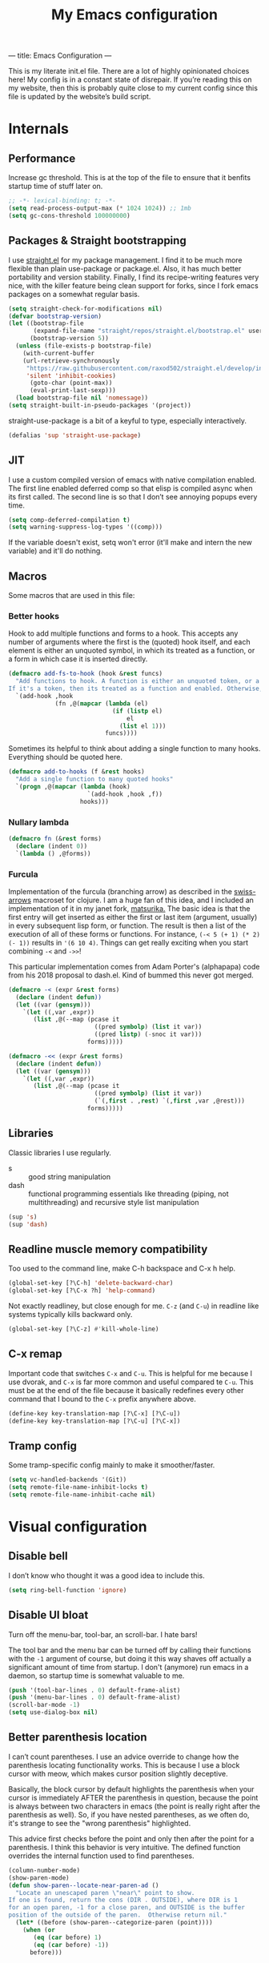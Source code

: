 ---
title: Emacs Configuration
---
#+PROPERTY: header-args :tangle "init.el"
#+TITLE: My Emacs configuration
#+TOC: headlines 2

This is my literate init.el file. There are a lot of highly opinionated choices
here! My config is in a constant state of disrepair. If you’re reading this on
my website, then this is probably quite close to my current config since this
file is updated by the website’s build script.

* Internals
** Performance
Increase gc threshold. This is at the top of the file to ensure that
it benfits startup time of stuff later on.
#+BEGIN_SRC emacs-lisp
;; -*- lexical-binding: t; -*-
(setq read-process-output-max (* 1024 1024)) ;; 1mb
(setq gc-cons-threshold 100000000)
#+END_SRC

** Packages & Straight bootstrapping
I use [[https://github.com/raxod502/straight.el][straight.el]] for my package management. I find it to be much more flexible than
plain use-package or package.el. Also, it has much better portability and
version stability. Finally, I find its recipe-writing features very
nice, with the killer feature being clean support for forks, since I
fork emacs packages on a somewhat regular basis.

#+BEGIN_SRC emacs-lisp
(setq straight-check-for-modifications nil)
(defvar bootstrap-version)
(let ((bootstrap-file
       (expand-file-name "straight/repos/straight.el/bootstrap.el" user-emacs-directory))
      (bootstrap-version 5))
  (unless (file-exists-p bootstrap-file)
    (with-current-buffer
    (url-retrieve-synchronously
     "https://raw.githubusercontent.com/raxod502/straight.el/develop/install.el"
     'silent 'inhibit-cookies)
      (goto-char (point-max))
      (eval-print-last-sexp)))
  (load bootstrap-file nil 'nomessage))
(setq straight-built-in-pseudo-packages '(project))
#+end_src

straight-use-package is a bit of a keyful to type, especially interactively.
#+BEGIN_SRC emacs-lisp
(defalias 'sup 'straight-use-package)
#+END_SRC

** JIT
I use a custom compiled version of emacs with native compilation enabled. The
first line enabled deferred comp so that elisp is compiled async when its first
called. The second line is so that I don’t see annoying popups every time.
#+BEGIN_SRC emacs-lisp
(setq comp-deferred-compilation t)
(setq warning-suppress-log-types '((comp)))
#+END_SRC

If the variable doesn't exist, setq won't error (it'll make and intern
the new variable) and it'll do nothing.

** Macros
Some macros that are used in this file:
*** Better hooks
Hook to add multiple functions and forms to a hook. This accepts any
number of arguments where the first is the (quoted) hook itself, and
each element is either an unquoted symbol, in which its treated as a
function, or a form in which case it is inserted directly.

#+BEGIN_SRC emacs-lisp
(defmacro add-fs-to-hook (hook &rest funcs)
  "Add functions to hook. A function is either an unquoted token, or a form.
If it's a token, then its treated as a function and enabled. Otherwise, the form is run."
  `(add-hook ,hook
             (fn ,@(mapcar (lambda (el)
                             (if (listp el)
                                 el
                               (list el 1)))
                           funcs))))
#+END_SRC

Sometimes its helpful to think about adding a single function to many
hooks. Everything should be quoted here.
#+BEGIN_SRC emacs-lisp
(defmacro add-to-hooks (f &rest hooks)
  "Add a single function to many quoted hooks"
  `(progn ,@(mapcar (lambda (hook)
                      `(add-hook ,hook ,f))
                    hooks)))
#+END_SRC

*** Nullary lambda
#+BEGIN_SRC emacs-lisp
(defmacro fn (&rest forms)
  (declare (indent 0))
  `(lambda () ,@forms))
#+END_SRC

*** Furcula
Implementation of the furcula (branching arrow) as described in the
[[https://github.com/rplevy/swiss-arrows][swiss-arrows]] macroset for clojure. I am a huge fan of this idea, and I
included an implementation of it in my janet fork, [[https://github.com/eshrh/matsurika][matsurika.]] The
basic idea is that the first entry will get inserted as either the
first or last item (argument, usually) in every subsequent lisp form,
or function. The result is then a list of the execution of all of
these forms or functions. For instance, =(-< 5 (+ 1) (* 2) (- 1))=
results in ='(6 10 4)=. Things can get really exciting when you start
combining =-<= and =->>=!


This particular implementation comes from Adam Porter's (alphapapa)
code from his 2018 proposal to dash.el. Kind of bummed this never got merged.
#+BEGIN_SRC emacs-lisp
(defmacro -< (expr &rest forms)
  (declare (indent defun))
  (let ((var (gensym)))
    `(let ((,var ,expr))
       (list ,@(--map (pcase it
                        ((pred symbolp) (list it var))
                        ((pred listp) (-snoc it var)))
                      forms)))))

(defmacro -<< (expr &rest forms)
  (declare (indent defun))
  (let ((var (gensym)))
    `(let ((,var ,expr))
       (list ,@(--map (pcase it
                        ((pred symbolp) (list it var))
                        (`(,first . ,rest) `(,first ,var ,@rest)))
                      forms)))))
#+END_SRC

** Libraries
Classic libraries I use regularly.
+ s :: good string manipulation
+ dash :: functional programming essentials like threading (piping,
  not multithreading) and
  recursive style list manipulation
#+BEGIN_SRC emacs-lisp
(sup 's)
(sup 'dash)
#+END_SRC

** Readline muscle memory compatibility
Too used to the command line, make C-h backspace and C-x h help.

#+BEGIN_SRC emacs-lisp
(global-set-key [?\C-h] 'delete-backward-char)
(global-set-key [?\C-x ?h] 'help-command)
#+END_SRC

Not exactly readliney, but close enough for me. ~C-z~ (and ~C-u~) in readline like
systems typically kills backward only.
#+BEGIN_SRC emacs-lisp
(global-set-key [?\C-z] #'kill-whole-line)
#+END_SRC
** C-x remap
Important code that switches ~C-x~ and ~C-u~. This is helpful for me
because I use dvorak, and ~C-x~ is far more common and useful compared
te ~C-u~. This must be at the end of the file because it basically
redefines every other command that I bound to the ~C-x~ prefix anywhere
above.
#+BEGIN_SRC emacs-lisp
(define-key key-translation-map [?\C-x] [?\C-u])
(define-key key-translation-map [?\C-u] [?\C-x])
#+END_SRC

** Tramp config
Some tramp-specific config mainly to make it smoother/faster.

#+BEGIN_SRC emacs-lisp
(setq vc-handled-backends '(Git))
(setq remote-file-name-inhibit-locks t)
(setq remote-file-name-inhibit-cache nil)
#+END_SRC

* Visual configuration
** Disable bell
I don’t know who thought it was a good idea to include this.
#+BEGIN_SRC emacs-lisp
(setq ring-bell-function 'ignore)
#+END_SRC

** Disable UI bloat
Turn off the menu-bar, tool-bar, an scroll-bar. I hate bars!

The tool bar and the menu bar can be turned off by calling their
functions with the ~-1~ argument of course, but doing it this way shaves
off actually a significant amount of time from startup. I don't
(anymore) run emacs in a daemon, so startup time is somewhat valuable
to me.

#+BEGIN_SRC emacs-lisp
(push '(tool-bar-lines . 0) default-frame-alist)
(push '(menu-bar-lines . 0) default-frame-alist)
(scroll-bar-mode -1)
(setq use-dialog-box nil)
#+END_SRC

** Better parenthesis location

I can’t count parentheses. I use an advice override to change how the
parenthesis locating functionality works. This is because I use a block
cursor with meow, which makes cursor position slightly deceptive.

Basically, the block cursor by default highlights the parenthesis when
your cursor is immediately AFTER the parenthesis in question, because
the point is always between two characters in emacs (the point is
really right after the parenthesis as well). So, if you have nested
parentheses, as we often do, it's strange to see the "wrong
parenthesis" highlighted.

This advice first checks before the point and only then after the point
for a parenthesis. I think this behavior is very intuitive. The defined
function overrides the internal function used to find parentheses.

#+BEGIN_SRC emacs-lisp
(column-number-mode)
(show-paren-mode)
(defun show-paren--locate-near-paren-ad ()
  "Locate an unescaped paren \"near\" point to show.
If one is found, return the cons (DIR . OUTSIDE), where DIR is 1
for an open paren, -1 for a close paren, and OUTSIDE is the buffer
position of the outside of the paren.  Otherwise return nil."
  (let* ((before (show-paren--categorize-paren (point))))
    (when (or
       (eq (car before) 1)
       (eq (car before) -1))
      before)))

(advice-add 'show-paren--locate-near-paren
            :override #'show-paren--locate-near-paren-ad)
#+END_SRC

** Colorize color strings.
#+BEGIN_SRC emacs-lisp
(sup 'rainbow-mode)
(add-hook 'prog-mode #'rainbow-mode)
#+END_SRC

** Auto whitespace cleanup
Couldn't be bothered to care about whitespace myself. Didn't we make
computers to do repetitive stuff for us??
#+BEGIN_SRC emacs-lisp
(add-fs-to-hook 'prog-mode-hook
                (add-hook 'after-save-hook
                          (fn (whitespace-cleanup))))
#+END_SRC

** Fonts

My default fonts. Iosevka Meiseki is a customized version of [[https://github.com/be5invis/iosevka][iosevka]]
font. You can find a copy of it [[https://esrh.me/files/iosevka-meiseki-sans-regular.ttf][here]].

#+BEGIN_SRC emacs-lisp
(defvar emacs-english-font "monospace")
(defvar emacs-cjk-font "IPAGothic")
(setq my-font (concat emacs-english-font "-12"))

(add-to-list 'default-frame-alist `(font . ,my-font))
(set-face-attribute 'default t :font my-font)
#+END_SRC

** Theme
I've tried countless other themes, but somehow I just keep coming back
to gruvbox. I switch between ~gruvbox-light-hard~ and ~gruvbox-dark-hard~
fairly often though, both are nice. I'm a big fan of the dark
version's warm and retro-y feel, its visually distinct and comfy.

#+BEGIN_SRC emacs-lisp
(sup 'gruvbox-theme)

(load-theme 'gruvbox-dark-hard t nil)
#+END_SRC

** Frame
Make the title look better so that my status bar can print it nicely
for the rice screenshots. ~%b~ is substituted for the name of the
currently active buffer.
#+BEGIN_SRC emacs-lisp
(setq-default frame-title-format '("emacs: %b"))
#+END_SRC

** Modeline
I've liked smart-mode-line in the past, but I prefer telephone line's
modularity, design, and visual appeal right now.

#+BEGIN_SRC emacs-lisp
(sup 'telephone-line)
#+END_SRC

Use a neat cubic curved shape to separate segments.
#+BEGIN_SRC emacs-lisp
(require 'telephone-line)
(setq telephone-line-primary-left-separator 'telephone-line-cubed-left
      telephone-line-secondary-left-separator 'telephone-line-cubed-hollow-left
      telephone-line-primary-right-separator 'telephone-line-cubed-right
      telephone-line-secondary-right-separator 'telephone-line-cubed-hollow-right)
(setq telephone-line-height 24)
#+END_SRC

~evil-use-short-tag~ makes telephone-line's meow segment, which I wrote
and upstreamed, use single letters to show meow state instead of the
whole word, so like "N" instead of "NORMAL".
#+BEGIN_SRC emacs-lisp
(setq telephone-line-evil-use-short-tag t)
#+END_SRC

*** Custom segments
One of the big reasons I like telephone line is the absolute ease of
defining new segments that look nice as hell.

#+BEGIN_SRC emacs-lisp
(telephone-line-defsegment* telephone-line-simpler-major-mode-segment ()
  (concat "["
          (if (listp mode-name)
              (car mode-name)
            mode-name)
          "]"))
#+END_SRC

This segment is a simpler indicator of position. I don't use line numbers on
the side of my screen, so it's pretty neccessary for me to quickly parse my
position at a glance. Column numbers are on the left since they change more
often, and this segment is the leftmost element on the right side of my bar.
This means that there's no unnecessary movement.

#+BEGIN_SRC emacs-lisp
(telephone-line-defsegment* telephone-line-simple-pos-segment ()
  (concat "%c : " "%l/" (number-to-string (count-lines (point-min) (point-max)))))
#+END_SRC

*** Segment setup
The meat of my line config.
#+BEGIN_SRC emacs-lisp
(setq telephone-line-lhs
      '((nil . (telephone-line-projectile-buffer-segment))
        (accent . (telephone-line-simpler-major-mode-segment))
        (nil . (telephone-line-meow-tag-segment
                telephone-line-misc-info-segment)))
      telephone-line-rhs
      '((nil . (telephone-line-simple-pos-segment))
        (accent . (telephone-line-buffer-modified-segment))))

(telephone-line-mode 1)
#+END_SRC

** Pixel scrolling
#+BEGIN_SRC emacs-lisp
(defun pixel-scroll-setup ()
  (interactive)
  (setq pixel-scroll-precision-large-scroll-height 1)
  (setq pixel-scroll-precision-interpolation-factor 1))

(when (boundp 'pixel-scroll-precision-mode)
  (pixel-scroll-setup)
  (add-hook 'prog-mode-hook #'pixel-scroll-precision-mode)
  (add-hook 'org-mode-hook #'pixel-scroll-precision-mode))
#+END_SRC

* Packages
** Nyaatouch
Nyaatouch is my personal modal editing system. It is highly optimized for the
dvorak keyboard and is built on meow (hence the name).

#+BEGIN_SRC emacs-lisp
(sup '(nyaatouch
       :repo "https://github.com/eshrh/nyaatouch"
       :fetcher github))
(turn-on-nyaatouch)
#+END_SRC

Nyaatouch brings in some packages as dependencies: avy, swiper, meow,
smartparens. You can find more information about it at the repo.
*** Just exchange point and mark
I use C-x C-x to return to a point more than I use it to reverse
selection. Meow uses kmacros, so I have to redefine the macro used
when meow-reverse is called as well.

#+BEGIN_SRC emacs-lisp
(defun just-exchange-point-and-mark ()
  (interactive)
  (call-interactively #'exchange-point-and-mark)
  (deactivate-mark))

(global-set-key (kbd "C-x C-x") #'just-exchange-point-and-mark)
(global-set-key (kbd "C-x 9 1") #'exchange-point-and-mark) ; unused key
(setq meow--kbd-exchange-point-and-mark "C-x 9 1")
#+END_SRC

** Far

Add a meow keybind for paragraph filling.

#+BEGIN_SRC emacs-lisp
(straight-use-package
 '(far :type git
       :repo "https://github.com/eshrh/far.el"))

(meow-normal-define-key
 '("`" . far-fill-paragraph))
#+END_SRC

Far.el is an implementation of [[https://stephen-huan.github.io/blog/far/][far]], a DP-based paragraph filling
algorithm that minimizes variance of line lengths.

** Undo-tree
Better undo for emacs. I really enjoy the tree visualization feature
this package adds. If you haven't checked it out, try pressing ~C-x u~!
#+BEGIN_SRC emacs-lisp
(sup 'undo-tree)
(global-undo-tree-mode)
(setq undo-tree-auto-save-history nil)
#+END_SRC

** Ace-window
Ace-window is super nice because it lets you quickly switch to a window
when you have >2 open by providing a letter hint.
#+BEGIN_SRC emacs-lisp
(sup 'ace-window)
(global-set-key [remap other-window] 'ace-window)
(global-set-key (kbd "C-x w") 'ace-swap-window)
#+END_SRC

dvorak moment
#+BEGIN_SRC emacs-lisp
(setq aw-keys '(?a ?o ?e ?u ?i ?d ?h ?t ?n ?s))
#+END_SRC

don't hint me for things outside the frame
#+BEGIN_SRC emacs-lisp
(setq aw-scope 'frame)
#+END_SRC

I never want to switch to the current buffer
#+BEGIN_SRC emacs-lisp
(setq aw-ignore-current t)
(setq aw-background nil)
#+END_SRC

** Dashboard
An essential component of any
emacs-window-with-neofetch-and-tiling-wm-and-anime-girl-wp screenshot.
#+BEGIN_SRC emacs-lisp
(sup 'dashboard)
(dashboard-setup-startup-hook)
#+END_SRC

This is an important section because in order for dashboard to produce the org
agenda, every org file needs to be opened, which means your recent list is
just cluttered. The second line makes dashboard close each buffer
after opening them so it doesn't clutter up your buffer list.
#+BEGIN_SRC emacs-lisp
(setq recentf-exclude '("~/org/"))
(setq dashboard-agenda-release-buffers t)
#+END_SRC

Startup to the dashboard
#+BEGIN_SRC emacs-lisp
(setq initial-buffer-choice (get-buffer "*dashboard*"))
#+END_SRC

#+BEGIN_SRC emacs-lisp
(setq dashboard-center-content t)
(setq dashboard-show-shortcuts nil)
(setq dashboard-set-footer nil)
#+END_SRC

Declutter the items shown on the dashboard and change the section
names to be hip (lower case) and cool (shorter)
#+BEGIN_SRC emacs-lisp
(setq dashboard-items '((recents  . 5)
                        (projects . 5)
                        (agenda . 5)))
(setq dashboard-agenda-sort-strategy '(time-up))
(setq dashboard-item-names '(("Recent Files:" . "recent:")
                             ("Projects:" . "projects:")
                             ("Agenda for the coming week:" . "agenda:")))
#+END_SRC

Nice image and nice title. If we're in the terminal, display an ASCII gnu
instead.
#+BEGIN_SRC emacs-lisp
(setq dashboard-banner-logo-title "GNU emacsへようこそ。")

(defmacro set-dashboard-banner (name)
  `(setq dashboard-startup-banner
         (expand-file-name ,name user-emacs-directory)))
(if (or (display-graphic-p) (daemonp))
    (set-dashboard-banner "hiten_render_rsz.png")
  (set-dashboard-banner "gnu.txt"))
#+END_SRC

** Corfu
#+BEGIN_SRC emacs-lisp
(sup 'corfu)
(setq corfu-auto t)
(add-hook 'after-init-hook #'global-corfu-mode)
#+END_SRC
** Projectile
Project-aware emacs commands.
#+BEGIN_SRC emacs-lisp
(sup 'projectile)
(projectile-mode 1)
(define-key projectile-mode-map (kbd "C-c p") 'projectile-command-map)
#+END_SRC

The main feature I use from projectile is it's awesome fuzzy search for files
across your entire project. I use this so much that I use it as my default
find file function, only when I'm in a project.
#+BEGIN_SRC emacs-lisp
(defun find-file-or-projectile ()
  (interactive)
  (if (projectile-project-p)
      (call-interactively 'projectile-find-file)
    (call-interactively 'find-file)))

(global-set-key (kbd "C-x C-f") 'find-file-or-projectile)
;; just in case i need to use standard find file, probably to make a file.
(meow-leader-define-key '("U" . find-file))
#+END_SRC

** Searching
*** Vertico
#+BEGIN_SRC emacs-lisp
(sup '(vertico :files (:defaults "extensions/*")
               :includes (vertico-directory)))
(vertico-mode)
#+END_SRC

When using the find-file dialog, pressing backspace should take you
back up to the parent, not just delete one character.
#+BEGIN_SRC emacs-lisp
(define-key vertico-map (kbd "DEL") #'vertico-directory-delete-char)
#+END_SRC

*** Marginalia
An essential addition to the completing-read buffer that offers a bit of
documentation to entries.
#+BEGIN_SRC emacs-lisp
(sup 'marginalia)
(marginalia-mode)
#+END_SRC

*** Posframe
In GUI mode, I like to have all completing-read queries come up in a new frame
in the middle of my screen. Posframe does this with a child frame. I like how it
looks.

#+BEGIN_SRC emacs-lisp
(when (display-graphic-p)
  (sup 'vertico-posframe)
  (vertico-posframe-mode 1))
#+END_SRC

Specifically in gruvbox, the border is the same color as the
background for some silly reason. I intend to submit an issue for
this.

#+BEGIN_SRC emacs-lisp
(when (display-graphic-p)
  (set-face-background 'vertico-posframe-border
                       (face-attribute 'region :background)))
#+END_SRC

*** Orderless completion
#+BEGIN_SRC emacs-lisp
(sup 'orderless)
(setq completion-styles '(orderless basic)
      completion-category-defaults nil
      completion-category-overrides '((file (styles partial-completion))))
#+END_SRC

** Helpful
Better describe* functions that have more information and look neater.
For example helpful's describe-function includes the source code of
the function itself, which is very useful when writing elisp.
#+BEGIN_SRC emacs-lisp
(sup 'helpful)
#+END_SRC

Override keybindings.
#+BEGIN_SRC emacs-lisp
(-map (lambda (pair) (global-set-key
                 (kbd (concat "C-x h " (car pair))) (cdr pair)))
      (-zip-pair '("f" "v" "k")
            '(helpful-callable helpful-variable helpful-key)))
#+END_SRC

** Dired
Dired jump opens dired to the directory of the file visited by the
current buffer. Typically this is set to =C-x C-j= but this is mildly
uncomfortable to type on dvorak. =C-x d= is where dired with prompt is
originally.
#+BEGIN_SRC emacs-lisp
(global-set-key (kbd "C-x d") #'dired-jump)
(global-set-key (kbd "C-x C-j") #'dired)
#+END_SRC

With two dired panes open, any command in one pane will autocomplete
to the path in the second pane.
#+BEGIN_SRC emacs-lisp
(setq dired-dwim-target t)
#+END_SRC

Don't show owner and perms by default. Pressing =(= toggles this off again.
#+BEGIN_SRC emacs-lisp
(add-fs-to-hook 'dired-mode-hook (dired-hide-details-mode 1))
#+END_SRC

Use only one dired directory at a time.
#+BEGIN_SRC emacs-lisp
(setq dired-kill-when-opening-new-dired-buffer t)
#+END_SRC

#+BEGIN_SRC emacs-lisp

  (add-fs-to-hook 'dired-mode-hook
                  (define-key dired-mode-map (kbd "-") #'swiper)
                  (define-key dired-mode-map (kbd "<") #'beginning-of-buffer)
                  (define-key dired-mode-map (kbd ">") #'end-of-buffer))
#+END_SRC

** Tree-sitter
Introduced in emacs 30.

#+BEGIN_SRC emacs-lisp
(setq treesit-available (and (fboundp 'treesit-available-p)
                             (treesit-available-p)))
#+END_SRC

Create a list of grammar urls.
#+BEGIN_SRC emacs-lisp
(when treesit-available
  (defun treesitter-grammar-url (lang)
    (concat "https://github.com/tree-sitter/tree-sitter-" lang))
  (setq treesit-langs
        '(bash c cpp haskell html java javascript julia rust python))
  (setq treesit-language-source-alist
        (--map `(,it . (,(treesitter-grammar-url (symbol-name it)))) treesit-langs)))
#+END_SRC

#+BEGIN_SRC emacs-lisp
(defun treesit-ensure (lang)
  (unless (treesit-language-available-p lang)
    (treesit-install-language-grammar lang)))
#+END_SRC

** Highlights
*** Lisp highlighting
Install a bunch of Fanael’s visual packages to make lisp source editing much
nicer.
+ highlight-defined: highlight known symbols instead of just the built in ones
+ highlight-numbers: numbers
+ highlight-delimiters: highlight brackets and parens nicely
+ highlight-quoted: highlight quoted symbols in a different color
  [applies only to elisp]

I really do find these pretty essential for comfortable lisp
programming, but maybe just because I'm so used to them.
#+BEGIN_SRC emacs-lisp
(sup 'highlight-defined)
(sup 'highlight-numbers)
(sup 'rainbow-delimiters)
(sup 'highlight-quoted)
(defun highlight-lisp-things-generic ()
  (highlight-numbers-mode)
  (highlight-defined-mode)
  (rainbow-delimiters-mode))
#+END_SRC

The function ~highlight-lisp-things-generic~ does *not* include
highlight-quoted, which only makes sense for emacs lisp

#+BEGIN_SRC emacs-lisp
(add-hook 'emacs-lisp-mode-hook #'highlight-quoted-mode)
(add-to-hooks #'highlight-lisp-things-generic 'lisp-data-mode-hook 'clojure-mode-hook)
#+END_SRC

Most lisp modes inherit from lisp-data-mode. Clojure-mode does not.
*** Highlight todos
#+BEGIN_SRC emacs-lisp
(sup 'hl-todo)
(global-hl-todo-mode)
#+END_SRC

*** Highlight current line
I find this very helpful not only to quickly locate the cursor, but to
read code in general. It helps me focus, especially when stepping
through code line by line.

#+BEGIN_SRC emacs-lisp
(global-hl-line-mode)
#+END_SRC

** Terminal and shell config
Vterm is undoubtedly the best terminal in emacs. Depends
on the module libvterm, which means your emacs has to be
compiled with module support enabled (damn you Ubuntu!!).

#+BEGIN_SRC emacs-lisp
(sup 'vterm)
(sup 'fish-mode)
#+END_SRC

*** Config
Make hl-line-mode turn off in vterm-mode.
#+BEGIN_SRC emacs-lisp
(add-fs-to-hook 'vterm-mode-hook (setq-local global-hl-line-mode
                                             (null global-hl-line-mode)))
#+END_SRC

Kill the buffer when ~C-d~ is pressed to exit the shell.
#+BEGIN_SRC emacs-lisp
(setq vterm-kill-buffer-on-exit t)
#+END_SRC

Change the name of the buffer
#+BEGIN_SRC emacs-lisp
(setq vterm-buffer-name-string "vt")
#+END_SRC

Start vterm mode in the insert meow state.
#+BEGIN_SRC emacs-lisp
(add-to-list 'meow-mode-state-list '(vterm-mode . insert))
#+END_SRC

*** Vterm-toggle
Toggles a window with a re-usable vterm. Good for reducing buffer clutter.

#+BEGIN_SRC emacs-lisp
(sup 'vterm-toggle)
(setq vterm-toggle-hide-method 'delete-window)
(setq vterm-toggle-fullscreen-p nil)
(add-to-list 'display-buffer-alist
             '((lambda (buffer-or-name _)
                 (let ((buffer (get-buffer buffer-or-name)))
                   (equal major-mode 'vterm-mode)))
               (display-buffer-reuse-window display-buffer-at-bottom)
               (dedicated . t)
               (reusable-frames . visible)
               (window-height . 0.3)))
#+END_SRC

*** Kill vterm buffer and window
#+BEGIN_SRC emacs-lisp
(defun vterm--kill-vterm-buffer-and-window (process event)
  "Kill buffer and window on vterm process termination."
  (when (not (process-live-p process))
    (let ((buf (process-buffer process)))
      (when (buffer-live-p buf)
        (with-current-buffer buf
          (kill-buffer)
          (ignore-errors (delete-window))
          (message "VTerm closed."))))))

(add-fs-to-hook 'vterm-mode-hook
                (set-process-sentinel (get-buffer-process (buffer-name))
                                      #'vterm--kill-vterm-buffer-and-window))
#+END_SRC
*** Keybindings

#+BEGIN_SRC emacs-lisp
(meow-leader-define-key
 '("d" . vterm-toggle-cd))
#+END_SRC

** Org-mode

Path configuration. I use a directory called org in my home directory to store
my org files.
#+BEGIN_SRC emacs-lisp
(when (file-exists-p "~/org/")
  (setq org-directory "~/org/")
  (setq org-agenda-files '("~/org/")))
#+END_SRC

Allow lists like a) b) c)
#+BEGIN_SRC emacs-lisp
(setq org-list-allow-alphabetical t)
#+END_SRC

Enable and disable some modes on opening an org buffer
+ Indent-mode means that star headings are hidden and hierarchy is
  whitespace-based
+ Turn off electrict quote completion because it makes typing elisp quotes annoying.
+ Turn on auto-fill mode to prevent lines from getting too long.
#+BEGIN_SRC emacs-lisp
(add-fs-to-hook 'org-mode-hook
                org-indent-mode
                (electric-quote-mode -1)
                auto-fill-mode)

#+END_SRC

Don't insert lines in between headers and list items.
#+BEGIN_SRC emacs-lisp
(setf org-blank-before-new-entry '((heading . nil) (plain-list-item . nil)))
#+END_SRC

Change the backends.
#+BEGIN_SRC emacs-lisp
(sup 'ox-pandoc)
(setq org-export-backends '(latex beamer md html odt ascii pandoc))
#+END_SRC

Don't indent code in org-babel
#+BEGIN_SRC emacs-lisp
(setq org-edit-src-content-indentation 0)
#+END_SRC

Even emacs can’t make me not procrastinate!
#+BEGIN_SRC emacs-lisp
(setq org-deadline-warning-days 2)
#+END_SRC

Babel src setup
#+BEGIN_SRC emacs-lisp
(setq org-src-fontify-natively t
      org-confirm-babel-evaluate nil
      org-src-preserve-indentation t)
#+END_SRC

*** Org-fragtog
A neat little package to render latex fragments as you write them.
#+BEGIN_SRC emacs-lisp
(sup 'org-fragtog)
#+END_SRC

Quick function to disable fragtogging while in a table
#+BEGIN_SRC emacs-lisp
(defun org-inside-latex-block ()
  (eq (nth 0 (org-element-at-point)) 'latex-environment))
(setq org-fragtog-ignore-predicates '(org-at-table-p org-inside-latex-block))
#+END_SRC

*** Org-ref
Cool package to deal with citations in org. Especially nice when writing latex
in org-mode.

My typical workflow involves importing papers into [[https://www.zotero.org/][zotero]], which will
automatically update a system-wide bibliography file stored in bibtex thanks to
the [[https://retorque.re/zotero-better-bibtex/][better bibtex]] extension, which is essential.

#+BEGIN_SRC emacs-lisp
(sup 'org-ref)
(sup 'ivy-bibtex)

(setq org-ref-insert-link-function 'org-ref-insert-link-hydra/body
      org-ref-insert-cite-function 'org-ref-cite-insert-ivy
      org-ref-insert-label-function 'org-ref-insert-label-link
      org-ref-insert-ref-function 'org-ref-insert-ref-link
      org-ref-cite-onclick-function (lambda (_) (org-ref-citation-hydra/body)))

(with-eval-after-load 'org
  (define-key org-mode-map (kbd "s-<return>") 'org-meta-return)
  (define-key org-mode-map (kbd "C-c ]") 'org-ref-insert-link)
  (define-key org-mode-map (kbd "S-]") 'org-ref-insert-link-hydra/body)
  (define-key org-mode-map (kbd "C-c r") 'org-ref-citation-hydra/body))
(setq bibtex-completion-bibliography '("~/docs/library.bib"))
(setq org-latex-pdf-process (list "latexmk -shell-escape -bibtex -f -pdf %f"))
#+END_SRC

*** Org-roam
#+BEGIN_SRC emacs-lisp
(sup 'org-roam)
(setq org-roam-v2-ack t)
#+END_SRC

Basic setup. ~org-roam-db-autosync-mode~ is nice, but adds about 1.5s to my
startup time. Not good!

#+BEGIN_SRC emacs-lisp
(unless (file-directory-p "~/roam")
  (make-directory "~/roam"))
(setq org-roam-directory (file-truename "~/roam"))

#+END_SRC

Pressing enter while your point is on a link should follow the link.
#+BEGIN_SRC emacs-lisp
(setq org-return-follows-link t)
#+END_SRC

Keybindings for my most used roam actions. ~publish.el~ refers to a personal
elisp file I use to generate a website from my roam files you can find [[https://notes.esrh.me][here!]]
#+BEGIN_SRC emacs-lisp
(global-set-key (kbd "C-c c i") #'org-roam-node-insert)
(global-set-key (kbd "C-c c f") #'org-roam-node-find)
(global-set-key (kbd "C-c c s") #'org-roam-db-sync)
(global-set-key (kbd "C-c c p") (fn (interactive) (load-file "~/roam/publish.el")))

#+END_SRC

The default file name looks ugly and leads to ugly urls once exported. This
makes the filenames just the titles.
#+BEGIN_SRC emacs-lisp
(setq org-roam-capture-templates
      '(("d" "default" plain "%?" :target
         (file+head "${slug}.org" "#+title: ${title}\n")
         :unnarrowed t)))
#+END_SRC

*** Latex
Adds my favorite document class, IEEE transactions to the org latex export.
#+BEGIN_SRC emacs-lisp
(with-eval-after-load 'ox-latex
  (add-to-list 'org-latex-classes
               '("IEEEtran"
                 "\\documentclass{IEEEtran}"
                 ("\\section{%s}" . "\\section*{%s}")
                 ("\\subsection{%s}" . "\\subsection*{%s}")
                 ("\\subsubsection{%s}" . "\\subsubsection*{%s}"))))

#+END_SRC

** IRC
I store some IRC secrets outside of dotfile version control.

#+BEGIN_SRC emacs-lisp
(setq erc-default-server "irc.libera.chat")

(add-hook 'erc-before-connect (lambda (SERVER PORT NICK)
                                (when (file-exists-p "ircconfig.elc")
                                  (load-file
                                   (expand-file-name
                                    "ircconfig.elc"
                                    user-emacs-directory)))))
#+END_SRC

** YASnippet
Just works!
#+BEGIN_SRC emacs-lisp
(sup 'yasnippet)
(yas-global-mode)
(setq yas-indent-line 'fixed)
#+END_SRC

** Magit
Nothing to be said here
#+BEGIN_SRC emacs-lisp
(sup 'magit)
#+END_SRC

Ediff makes dealing with merging conflicts extremely comfortable. I make some
quick changes to how it lays out merge windows.
#+BEGIN_SRC emacs-lisp
(setq ediff-diff-options "")
(setq ediff-custom-diff-options "-u")
(setq ediff-window-setup-function 'ediff-setup-windows-plain)
(setq ediff-split-window-function 'split-window-vertically)
#+END_SRC

** Ligatures and symbols
Prettify symbols is emacs' built in method for symbol replacment. Any
string of any length can be replaced by a character. The
prettify-symbols-alist is buffer local, so it can be modified via
hook.

#+BEGIN_SRC emacs-lisp
(global-prettify-symbols-mode)
(add-fs-to-hook 'emacs-lisp-mode-hook
                (push '("fn" . ?∅) prettify-symbols-alist))
#+END_SRC

Ligature.el provides true ligatures.
#+BEGIN_SRC emacs-lisp
(sup 'ligature)
(ligature-set-ligatures
 'prog-mode
 '(  "|||>" "<|||" "<==>" "<!--" "~~>" "***" "||=" "||>"   "://"
     ":::" "::=" "=:=" "===" "==>" "=!=" "=>>" "=<<" "=/=" "!=="
     "!!." ">=>" ">>=" ">>>" ">>-" ">->" "->>" "-->" "---" "-<<"
     "<~~" "<~>" "<*>" "<||" "<|>" "<$>" "<==" "<=>" "<=<" "<->"
     "<--" "<-<" "<<=" "<<-" "<<<" "<+>" "</>" "###" "#_(" "..<"
     "..." "+++" "/==" "///" "_|_" "&&" "^=" "~~" "~@" "~="
     "~>" "~-" "**" "*>" "*/" "||" "|}" "|]" "|=" "|>" "|-" "{|"
     "[|" "]#" "::" ":=" ":>" ":<" "$>" "==" "=>" "!=" "!!" ">:"
     ">=" ">>" ">-" "-~" "-|" "->" "--" "-<" "<~" "<*" "<|" "<:"
     "<$" "<=" "<>" "<-" "<<" "<+" "</" "#{" "#[" "#:" "#=" "#!"
     "##" "#(" "#?" "#_" "%%" ".=" ".-" ".." ".?" "+>" "++" "?:"
     "?=" "?." "??" ";;" "/*" "/=" "/>" "//" "__" "~~" "(*" "*)"))
(global-ligature-mode)
#+END_SRC

** LSP
eglot is built into emacs 29. install if not found.
#+BEGIN_SRC emacs-lisp
(unless (boundp 'eglot)
  (sup 'eglot))


(with-eval-after-load 'eglot
  (add-to-list 'eglot-server-programs '(python-ts-mode . ("pyright-langserver" "--stdio"))))
(add-to-hooks #'eglot-ensure 'python-mode-hook 'python-ts-mode-hook)
#+END_SRC

turn off bold symbol highlighting

#+BEGIN_SRC emacs-lisp
(custom-set-faces
 '(eglot-highlight-symbol-face ((t (:inherit nil)))))
#+END_SRC

#+BEGIN_SRC emacs-lisp
(add-fs-to-hook 'flymake-mode-hook (define-key flymake-mode-map (kbd "C-c C-n") #'flymake-goto-next-error))
#+END_SRC

** Grep
Deadgrep offers (imo) the best interface to ripgrep, a fast text
searcher. In the interest of portability, it is only installed if the
ripgrep binary, "rg" is also installed

#+BEGIN_SRC emacs-lisp
(when (executable-find "rg")
  (sup 'deadgrep))
#+END_SRC
** AI
#+BEGIN_SRC emacs-lisp
(sup 'gptel)
(with-eval-after-load 'gptel
  (setcdr (assoc 'default gptel-directives)
          (cdr (assoc 'programming gptel-directives))))
#+END_SRC
** Language-specific config
*** Haskell
Interactive haskell mode lets you use the nice repl with ~C-c C-z~
#+BEGIN_SRC emacs-lisp
(sup 'haskell-mode)
(add-hook 'haskell-mode-hook #'interactive-haskell-mode)
#+END_SRC

Interactive haskell error customization
#+BEGIN_SRC emacs-lisp
(setq haskell-interactive-popup-errors t)
#+END_SRC

*** C-style
#+BEGIN_SRC emacs-lisp
(when treesit-available
  (treesit-ensure 'c)
  (treesit-ensure 'cpp)
  (add-to-list 'major-mode-remap-alist
               '(c-mode . c-ts-mode)))

(setq-default c-basic-offset 4
              kill-whole-line t
              indent-tabs-mode nil)
#+END_SRC

*** Lisp
The best common lisp ide!
#+BEGIN_SRC emacs-lisp
(sup 'slime)
(setq inferior-lisp-program "sbcl")
(sup 'slime-company)
(add-fs-to-hook 'common-lisp-mode-hook (slime-setup '(slime-fancy slime-company)))
(add-hook 'lisp-mode-hook #'flycheck-mode)
#+END_SRC

Keeps code indented no matter what. This package is extremely broken
for most block based languages, but works like a charm for lisps.
#+BEGIN_SRC emacs-lisp
(sup 'aggressive-indent-mode)
(add-hook 'lisp-data-mode-hook #'aggressive-indent-mode 1)
#+END_SRC

**** Smartparens
#+BEGIN_SRC emacs-lisp
(smartparens-global-mode)
#+END_SRC

Define a function to disable auto quote-completion. This is
annoying in lisplike languages.

#+BEGIN_SRC emacs-lisp
(defun sp-disable (mode str)
  (sp-local-pair mode str nil :actions nil))
#+END_SRC

Disable single quote pairing in lisp-data modes
#+BEGIN_SRC emacs-lisp
(sp-disable 'lisp-data-mode "'")
#+END_SRC

**** Racket
#+BEGIN_SRC emacs-lisp
(sup 'racket-mode)
(sup 'scribble-mode)
#+END_SRC

**** Clojure
Cider is really good
#+BEGIN_SRC emacs-lisp
(sup 'clojure-mode)
(sup 'cider)
(sp-disable 'clojure-mode "'")
#+END_SRC

**** Elisp
#+BEGIN_SRC emacs-lisp
(sup 'elisp-format)
(setq elisp-format-column 80)
(sp-disable 'emacs-lisp-mode "'")
(sp-disable 'emacs-lisp-mode "`")
(sp-disable 'org-mode "'")
#+END_SRC

*** TeX
AuCTeX offers a lot of sweet features that I’ve come to take for granted
#+BEGIN_SRC emacs-lisp
(sup 'auctex)
(setq TeX-parse-self t)
#+END_SRC

TeX-parse-self enables parsing your \usepackages to give you more
options in the environment inserter (C-c C-e)

Use [[https://sioyek.info/][sioyek]] to view pdfs compiled with tex. Sioyek has some rough edges
to be sure, but it also has really cute features centered around
technical material.

I also include some fallbacks in order of my preference.

In order to add a custom tex viewing program, it must have an entry in
TeX-view-program-list that uses some expansion tokens that you're free
to copy from here.

#+BEGIN_SRC emacs-lisp
(setq pdf-viewer-exec-alist '((sioyek . "Sioyek")
                              (zathura . "Zathura")
                              (evince . "evince")
                              (okular . "Okular")))

(setq my-pdf-viewer (->> pdf-viewer-exec-alist
                         (-first (-compose #'executable-find #'symbol-name #'car))
                         cdr))

(add-fs-to-hook 'LaTeX-mode-hook
                (setq TeX-view-program-selection
                      `((output-pdf ,my-pdf-viewer)
                        (output-dvi ,my-pdf-viewer)
                        (output-html "xdg-open")))
                auto-fill-mode)
#+END_SRC

Reftex integration
#+BEGIN_SRC emacs-lisp
(add-hook 'LaTeX-mode-hook #'turn-on-reftex)
(setq reftex-plug-into-AUCTeX t)
#+END_SRC

Turn on tex-fold-mode
#+BEGIN_SRC emacs-lisp
(add-hook 'LaTeX-mode-hook #'TeX-fold-mode)
#+END_SRC

Make <tab> cycle sections just like in org mode
#+BEGIN_SRC emacs-lisp
(sup 'outline-magic)
(add-hook 'LaTeX-mode-hook #'outline-minor-mode)
(add-fs-to-hook 'LaTeX-mode-hook (define-key outline-minor-mode-map (kbd "<tab>") 'outline-cycle))
#+END_SRC

**** Don't auto-fill in some environments
#+BEGIN_SRC emacs-lisp
(defvar my-LaTeX-no-autofill-environments
  '("equation" "equation*", "tabular", "table")
  "A list of LaTeX environment names in which `auto-fill-mode' should be inhibited.")

(defun my-LaTeX-auto-fill-function ()
  "This function checks whether point is currently inside one of
the LaTeX environments listed in
`my-LaTeX-no-autofill-environments'. If so, it inhibits automatic
filling of the current paragraph."
  (let ((do-auto-fill t)
        (current-environment "")
        (level 0))
    (while (and do-auto-fill (not (string= current-environment "document")))
      (setq level (1+ level)
            current-environment (LaTeX-current-environment level)
            do-auto-fill (not (member current-environment my-LaTeX-no-autofill-environments))))
    (when do-auto-fill
      (do-auto-fill))))

(defun my-LaTeX-setup-auto-fill ()
  "This function turns on auto-fill-mode and sets the function
used to fill a paragraph to `my-LaTeX-auto-fill-function'."
  (interactive)
  (auto-fill-mode)
  (setq auto-fill-function 'my-LaTeX-auto-fill-function))

(add-hook 'LaTeX-mode-hook 'my-LaTeX-setup-auto-fill)

#+END_SRC

**** Japanese latex mode use dvipdfmx
Some journal templates for japanese organizations use [[https://github.com/texjporg/platex][platex]] rather
than latex. =japanese-latex-mode= tries to choose the correct
compilers, but for whatever reason fails to use dvipdfmx to convert
dvi to pdf.

#+BEGIN_SRC emacs-lisp
(advice-add #'japanese-latex-mode :after
            (lambda () (setq TeX-PDF-from-DVI "Dvipdfmx")))
#+END_SRC

*** Python
#+BEGIN_SRC emacs-lisp
(when treesit-available
  (treesit-ensure 'python)
  (add-to-list 'major-mode-remap-alist
               '(python-mode . python-ts-mode)))
(setq python-mode-hook-alias
      (if treesit-available
          'python-ts-mode-hook
        'python-mode-hook))
(setq python-mode-map-alias
      (if treesit-available
          'python-ts-mode-map
        'python-mode-map))
#+END_SRC

**** IPython
Make ipython the default shell
#+BEGIN_SRC emacs-lisp
(setq python-shell-interpreter "ipython"
      python-shell-interpreter-args "-i --simple-prompt --InteractiveShell.display_page=True")
#+END_SRC

conda env management
#+BEGIN_SRC emacs-lisp
(sup 'conda)
#+END_SRC

**** Campus
A small package I wrote to make repl interaction cleaner
#+BEGIN_SRC emacs-lisp
(sup '(campus
       :type git
       :fetcher github
       :repo "https://github.com/eshrh/campus-emacs"
       :files ("*.el")))

(if treesit-available
    (add-fs-to-hook 'python-ts-mode-hook
                    (define-key python-ts-mode-map (kbd "C-c C-l")
                                #'python-shell-send-buffer)
                    (define-key python-ts-mode-map (kbd "C-c + +")
                                #'campus-make-partition)
                    (define-key python-ts-mode-map (kbd "C-c + -")
                                #'campus-remove-partition-forward)
                    (define-key python-ts-mode-map (kbd "C-c C-c")
                                #'campus-send-region))
    (add-fs-to-hook 'python-mode-hook
                    (define-key python-mode-map (kbd "C-c C-l")
                                #'python-shell-send-buffer)
                    (define-key python-mode-map (kbd "C-c + +")
                                #'campus-make-partition)
                    (define-key python-mode-map (kbd "C-c + -")
                                #'campus-remove-partition-forward)
                    (define-key python-mode-map (kbd "C-c C-c")
                                #'campus-send-region)))
#+END_SRC

**** Make describe at point functional
Default describe at point function sends the symbols to the python
process as a string. This means it will never work for functions
imported from somewhere. I therefore redefine this function here

#+BEGIN_SRC emacs-lisp
(defun python-describe-at-point1 (symbol process)
  (interactive (list (python-info-current-symbol)
                     (python-shell-get-process)))
  (comint-send-string process (concat "help(" symbol ")\n")))

(advice-add #'python-describe-at-point :override #'python-describe-at-point1)
#+END_SRC

**** Extra convenience bindings
Ipython with =%matplotlib= QtAgg lets you throw up a window and
repeatedly reuse it for different figures. This is a cool feature, but
it leads to me calling =plt.clf()= really often.

#+BEGIN_SRC emacs-lisp
(defun python-clear-matplotlib ()
  (interactive)
  (python-shell-send-string-no-output "plt.clf()")
  (message "Matplotlib plot cleared."))

(if treesit-available
    (add-fs-to-hook 'python-ts-mode-hook
                (define-key python-ts-mode-map (kbd "C-c C-,")
                  #'python-clear-matplotlib))
  (add-fs-to-hook 'python-mode-hook
                (define-key python-mode-map (kbd "C-c C-,")
                  #'python-clear-matplotlib)))
#+END_SRC

**** Symbols via prettify
Some people will call this deranged. I don't care.
#+BEGIN_SRC emacs-lisp
(add-fs-to-hook (if treesit-available 'python-ts-mode-hook 'python-mode-hook)
                (push '("None" . ?∅) prettify-symbols-alist)
                (push '("return" . ?») prettify-symbols-alist)) ;❱)
#+END_SRC

*** Other
#+BEGIN_SRC emacs-lisp
(sup '(kbd-mode
       :type git
       :repo "https://github.com/kmonad/kbd-mode"))
(add-hook 'kbd-mode-hook (fn (aggressive-indent-mode -1)))

(sup 'rust-mode)
(when treesit-available
    (treesit-ensure 'rust)
    (setq rust-mode-treesitter-derive t))


(sup '(matsurika-mode
       :type git
       :host github
       :repo "eshrh/matsurika-mode"
       :files ("*.el" "docs.txt")))

(sup 'nix-mode)

(sup 'julia-snail)
(add-hook 'julia-mode-hook #'julia-snail-mode)

(sup 'markdown-mode)

(add-fs-to-hook 'java-mode-hook
                flycheck-mode
                (setq c-basic-offset 4)
                (setq tab-width 4))


(add-to-list 'auto-mode-alist '("\\.tsx\\'" . tsx-ts-mode))
(add-to-hooks #'eglot-ensure 'tsx-ts-mode-hook)
(setq js-indent-level 4)
#+END_SRC

* Other config and elisp
** User information
Add some variables that various programs, especially mail programs
use.
#+BEGIN_SRC emacs-lisp
(setq user-full-name "Eshan Ramesh"
      user-mail-address "esrh@esrh.me")
#+END_SRC

** Yes or no to y/n
Turn the yes or no prompts into y or n prompts. This makes it easier
and faster to type since emacs will insist you type out y e s.
#+BEGIN_SRC emacs-lisp
(defalias 'yes-or-no-p 'y-or-n-p)
#+END_SRC

** Don't ask about vc links
Don't ask for confirmation when i visit a git-controlled source file.
This is especially helpful when you want to get to a build file from a
help page from some package installed by straight.
#+BEGIN_SRC emacs-lisp
(setq vc-follow-symlinks nil)
#+END_SRC

** Don't confirm on buffer kill
Living dangerously! Don't confirm when killing a buffer.
#+BEGIN_SRC emacs-lisp
(setq kill-buffer-query-functions
      (delq 'process-kill-buffer-query-function kill-buffer-query-functions))
#+END_SRC

** Temporary files in /tmp
Taken from emacswiki. Makes emacs stop littering your working
directories with autosave information. Instead, leave them all in
~/tmp/emacsXXXX~  where ~XXXX~ is a user unique id (which prevents
multiple users (who don't exist on my computers) from having
conflicting auto save files).

#+BEGIN_SRC emacs-lisp
(defconst emacs-tmp-dir
  (expand-file-name (format "emacs%d" (user-uid)) temporary-file-directory))
(setq backup-directory-alist
      `((".*" . ,emacs-tmp-dir)))
(setq auto-save-file-name-transforms
      `((".*" ,emacs-tmp-dir t)))
(setq auto-save-list-file-prefix
      emacs-tmp-dir)
#+END_SRC

** Make directories in find-file
#+BEGIN_SRC emacs-lisp
(defadvice find-file (before make-directory-maybe (filename &optional wildcards) activate)
  "Create parent directory if not exists while visiting file."
  (unless (file-exists-p filename)
    (let ((dir (file-name-directory filename)))
      (unless (file-exists-p dir)
        (make-directory dir t)))))
#+END_SRC

** Split and follow
Does what it says on the tin. I feel like everyone has some version of
these functions copied from somewhere or another on the internet.
#+BEGIN_SRC emacs-lisp
(defun split-and-follow-horizontally ()
  (interactive)
  (split-window-below)
  (balance-windows)
  (other-window 1))
(defun split-and-follow-vertically ()
  (interactive)
  (split-window-right)
  (balance-windows)
  (other-window 1))
#+END_SRC

Bind these new functions to override the old ones
#+BEGIN_SRC emacs-lisp
(global-set-key (kbd "C-x 2") 'split-and-follow-horizontally)
(global-set-key (kbd "C-x 3") 'split-and-follow-vertically)
#+END_SRC

** Delete frame and buffer
Taken from [[https://emacs.stackexchange.com/questions/2888/kill-buffer-when-frame-is-deleted][here]]
#+BEGIN_SRC emacs-lisp
(defun maybe-delete-frame-buffer (frame)
  "When a dedicated FRAME is deleted, also kill its buffer.
  A dedicated frame contains a single window whose buffer is not
  displayed anywhere else."
  (let ((windows (window-list frame)))
    (when (eq 1 (length windows))
      (let ((buffer (window-buffer (car windows))))
        (when (eq 1 (length (get-buffer-window-list buffer nil t)))
          (kill-buffer buffer))))))
(add-hook 'delete-frame-functions #'maybe-delete-frame-buffer)
#+END_SRC

** Custom keybinds
*** Kill both buffer and window keybinding
#+BEGIN_SRC emacs-lisp
(global-set-key (kbd "C-x k") 'kill-buffer)
(global-set-key (kbd "C-x C-k") 'kill-buffer-and-window)
#+END_SRC

*** Comment or uncomment
#+BEGIN_SRC emacs-lisp
(global-set-key (kbd "C-c /") #'comment-or-uncomment-region)
#+END_SRC
** Spellcheck locale
Taken from here: http://blog.binchen.org/posts/what-s-the-best-spell-check-set-up-in-emacs/
#+BEGIN_SRC emacs-lisp
(cond
 ;; try hunspell at first
  ;; if hunspell does NOT exist, use aspell
 ((executable-find "hunspell")
  (setq ispell-program-name "hunspell")
  (setq ispell-local-dictionary "en_US")
  (setq ispell-local-dictionary-alist
        ;; Please note the list `("-d" "en_US")` contains ACTUAL parameters passed to hunspell
        ;; You could use `("-d" "en_US,en_US-med")` to check with multiple dictionaries
        '(("en_US" "[[:alpha:]]" "[^[:alpha:]]" "[']" nil ("-d" "en_US") nil utf-8)))

  ;; new variable `ispell-hunspell-dictionary-alist' is defined in Emacs
  ;; If it's nil, Emacs tries to automatically set up the dictionaries.
  (when (boundp 'ispell-hunspell-dictionary-alist)
    (setq ispell-hunspell-dictionary-alist ispell-local-dictionary-alist)))

 ((executable-find "aspell")
  (setq ispell-program-name "aspell")
  ;; Please note ispell-extra-args contains ACTUAL parameters passed to aspell
  (setq ispell-extra-args '("--sug-mode=ultra" "--lang=en_US"))))
#+END_SRC

** Function to reload init
I make too many changes to type this out every time.
#+BEGIN_SRC emacs-lisp
(defun load-init ()
  (interactive)
  (load-file (expand-file-name "init.el" user-emacs-directory)))
#+END_SRC

** Load current file
#+BEGIN_SRC emacs-lisp
(defun load-this-file ()
  (interactive)
  (load-file (buffer-file-name)))

(define-key emacs-lisp-mode-map (kbd "C-c C-b") 'load-this-file)
#+END_SRC

** Kill other buffers
#+BEGIN_SRC emacs-lisp
(defun kill-other-buffers ()
  "Kill all other buffers."
  (interactive)
  (mapc 'kill-buffer (delq (current-buffer) (buffer-list))))
#+END_SRC

** Final newline
#+BEGIN_SRC emacs-lisp
(setq mode-require-final-newline t)
#+END_SRC

** Scratch config
Set the initial mode to be lisp interaction. No default text.
#+BEGIN_SRC emacs-lisp
(setq initial-major-mode 'lisp-interaction-mode)
(setq initial-scratch-message "")
#+END_SRC

** Don't confirm exiting when active processes exist
#+BEGIN_SRC emacs-lisp
(setq confirm-kill-processes nil)
#+END_SRC

** Comint keybindings
#+BEGIN_SRC emacs-lisp
(define-key comint-mode-map (kbd "C-p") #'comint-previous-input)
(define-key comint-mode-map (kbd "C-n") #'comint-next-input)
(define-key comint-mode-map (kbd "C-w") #'backward-kill-word)
#+END_SRC
